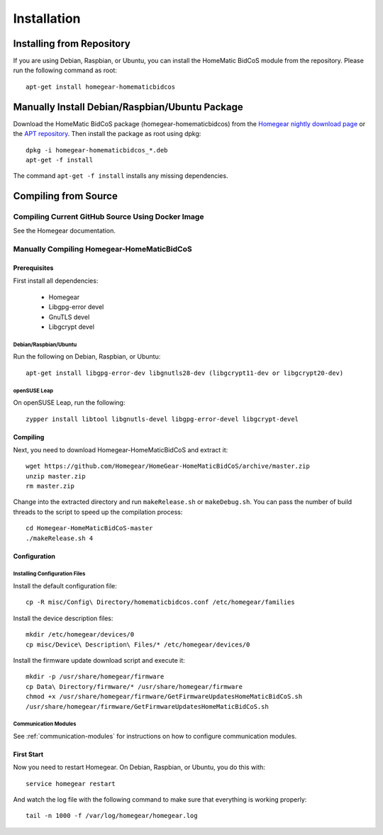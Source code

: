Installation
############

.. highlight:: bash

Installing from Repository
**************************

If you are using Debian, Raspbian, or Ubuntu, you can install the HomeMatic BidCoS module from the repository. Please run the following command as root::

	apt-get install homegear-homematicbidcos


Manually Install Debian/Raspbian/Ubuntu Package
***********************************************

Download the HomeMatic BidCoS package (homegear-homematicbidcos) from the `Homegear nightly download page <https://downloads.homegear.eu/nightlies/>`_ or the `APT repository <https://apt.homegear.eu/>`_. Then install the package as root using dpkg::

	dpkg -i homegear-homematicbidcos_*.deb
	apt-get -f install

The command ``apt-get -f install`` installs any missing dependencies.


Compiling from Source
*********************


Compiling Current GitHub Source Using Docker Image
==================================================

See the Homegear documentation.


Manually Compiling Homegear-HomeMaticBidCoS
===========================================


Prerequisites
-------------

First install all dependencies:
	
	* Homegear
	* Libgpg-error devel
	* GnuTLS devel
	* Libgcrypt devel


Debian/Raspbian/Ubuntu
^^^^^^^^^^^^^^^^^^^^^^^^^^

Run the following on Debian, Raspbian, or Ubuntu::

	apt-get install libgpg-error-dev libgnutls28-dev (libgcrypt11-dev or libgcrypt20-dev)


openSUSE Leap
^^^^^^^^^^^^^

On openSUSE Leap, run the following::

	zypper install libtool libgnutls-devel libgpg-error-devel libgcrypt-devel


Compiling
---------

Next, you need to download Homegear-HomeMaticBidCoS and extract it::

	wget https://github.com/Homegear/HomeGear-HomeMaticBidCoS/archive/master.zip
	unzip master.zip
	rm master.zip

Change into the extracted directory and run ``makeRelease.sh`` or ``makeDebug.sh``. You can pass the number of build threads to the script to speed up the compilation process::

	cd Homegear-HomeMaticBidCoS-master
	./makeRelease.sh 4


Configuration
-------------


Installing Configuration Files
^^^^^^^^^^^^^^^^^^^^^^^^^^^^^^

Install the default configuration file::

	cp -R misc/Config\ Directory/homematicbidcos.conf /etc/homegear/families

Install the device description files::

	mkdir /etc/homegear/devices/0
	cp misc/Device\ Description\ Files/* /etc/homegear/devices/0

Install the firmware update download script and execute it::

	mkdir -p /usr/share/homegear/firmware
	cp Data\ Directory/firmware/* /usr/share/homegear/firmware
	chmod +x /usr/share/homegear/firmware/GetFirmwareUpdatesHomeMaticBidCoS.sh
	/usr/share/homegear/firmware/GetFirmwareUpdatesHomeMaticBidCoS.sh


Communication Modules
^^^^^^^^^^^^^^^^^^^^^

See :ref:`communication-modules` for instructions on how to configure communication modules.


First Start
-----------

Now you need to restart Homegear. On Debian, Raspbian, or Ubuntu, you do this with::

	service homegear restart

And watch the log file with the following command to make sure that everything is working properly::

	tail -n 1000 -f /var/log/homegear/homegear.log
